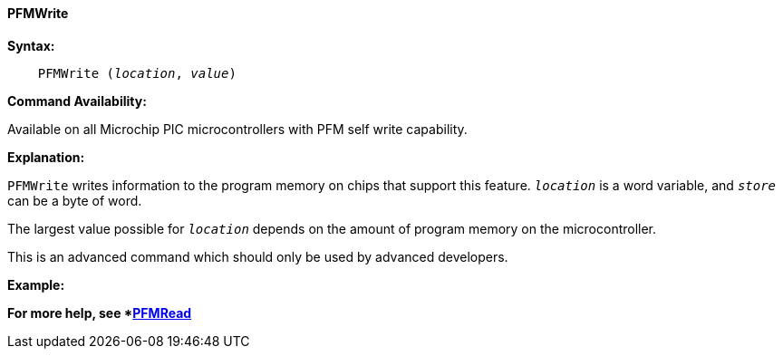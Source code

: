 ==== PFMWrite

*Syntax:*
[subs="quotes"]

----
    PFMWrite (_location_, _value_)
----

*Command Availability:*

Available on all Microchip PIC microcontrollers with PFM self write capability.

*Explanation:*

`PFMWrite` writes information to the program memory on chips that
support this feature. `_location_` is a word variable, and `_store_` can be a byte of word.

The largest value possible for `_location_` depends on the amount of
program memory on the microcontroller.

This is an advanced command which should only be used by advanced
developers.

*Example:*

*For more help, see *<<_pfmread,PFMRead>>*
